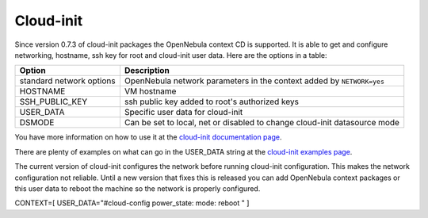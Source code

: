 ==========
Cloud-init
==========

Since version 0.7.3 of cloud-init packages the OpenNebula context CD is
supported. It is able to get and configure networking, hostname, ssh key
for root and cloud-init user data. Here are the options in a table:

+----------------------------+-----------------------------------------------------------------------------+
| Option                     | Description                                                                 |
+============================+=============================================================================+
| standard network options   | OpenNebula network parameters in the context added by ``NETWORK=yes``       |
+----------------------------+-----------------------------------------------------------------------------+
| HOSTNAME                   | VM hostname                                                                 |
+----------------------------+-----------------------------------------------------------------------------+
| SSH\_PUBLIC\_KEY           | ssh public key added to root's authorized keys                              |
+----------------------------+-----------------------------------------------------------------------------+
| USER\_DATA                 | Specific user data for cloud-init                                           |
+----------------------------+-----------------------------------------------------------------------------+
| DSMODE                     | Can be set to local, net or disabled to change cloud-init datasource mode   |
+----------------------------+-----------------------------------------------------------------------------+

You have more information on how to use it at the `cloud-init
documentation
page <http://cloudinit.readthedocs.org/en/latest/topics/datasources.html#opennebula>`__.

There are plenty of examples on what can go in the USER\_DATA string at
the `cloud-init examples
page <http://cloudinit.readthedocs.org/en/latest/topics/examples.html>`__.

|:!:| The current version of cloud-init configures the network before
running cloud-init configuration. This makes the network configuration
not reliable. Until a new version that fixes this is released you can
add OpenNebula context packages or this user data to reboot the machine
so the network is properly configured.

.. code:: code

CONTEXT=[
USER_DATA="#cloud-config
power_state:
mode: reboot
" ]

.. |:!:| image:: /./lib/images/smileys/icon_exclaim.gif
